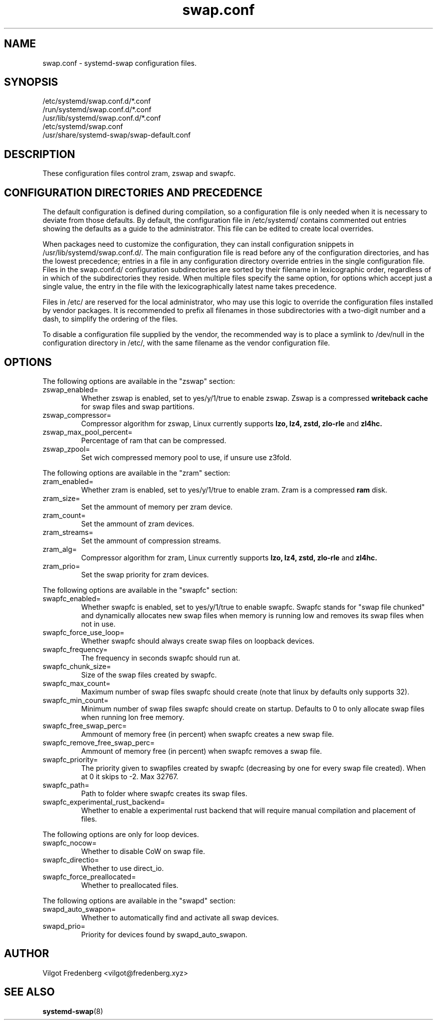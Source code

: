 .TH swap.conf 5 "JUNE 2020" "systemd-swap 4.2" swap.conf
.SH NAME
swap.conf \- systemd-swap configuration files.
.SH SYNOPSIS
.IP /etc/systemd/swap.conf.d/*.conf
.IP /run/systemd/swap.conf.d/*.conf
.IP /usr/lib/systemd/swap.conf.d/*.conf
.IP /etc/systemd/swap.conf
.IP /usr/share/systemd-swap/swap-default.conf
.SH DESCRIPTION
These configuration files control zram, zswap and swapfc.
.SH CONFIGURATION DIRECTORIES AND PRECEDENCE
.PP
The default configuration is defined during compilation, so a configuration file is only needed when it is necessary to deviate from those defaults. By default, the configuration file in /etc/systemd/ contains commented out entries showing the defaults as a guide to the administrator. This file can be edited to create local overrides.
.PP
When packages need to customize the configuration, they can install configuration snippets in /usr/lib/systemd/swap.conf.d/. The main configuration file is read before any of the configuration directories, and has the lowest precedence; entries in a file in any configuration directory override entries in the single configuration file. Files in the swap.conf.d/ configuration subdirectories are sorted by their filename in lexicographic order, regardless of in which of the subdirectories they reside. When multiple files specify the same option, for options which accept just a single value, the entry in the file with the lexicographically latest name takes precedence.
.PP
Files in /etc/ are reserved for the local administrator, who may use this logic to override the configuration files installed by vendor packages. It is recommended to prefix all filenames in those subdirectories with a two-digit number and a dash, to simplify the ordering of the files.
.PP
To disable a configuration file supplied by the vendor, the recommended way is to place a symlink to /dev/null in the configuration directory in /etc/, with the same filename as the vendor configuration file.
.SH OPTIONS
.PP
The following options are available in the "zswap" section:
.I
.IP zswap_enabled=
Whether zswap is enabled, set to yes/y/1/true to enable zswap.
Zswap is a compressed
.B writeback cache
for swap files and swap partitions.
.I
.IP zswap_compressor=
Compressor algorithm for zswap, Linux currently supports
.B lzo,
.B lz4,
.B zstd,
.B zlo-rle
and
.B zl4hc.
.I
.IP zswap_max_pool_percent=
Percentage of ram that can be compressed.
.I
.IP zswap_zpool=
Set wich compressed memory pool to use, if unsure use z3fold.
.PP
The following options are available in the "zram" section:
.I
.IP zram_enabled=
Whether zram is enabled, set to yes/y/1/true to enable zram.
Zram is a compressed
.B ram
disk.
.I
.IP zram_size=
Set the ammount of memory per zram device.
.I
.IP zram_count=
Set the ammount of zram devices.
.I
.IP zram_streams=
Set the ammount of compression streams.
.I
.IP zram_alg=
Compressor algorithm for zram, Linux currently supports
.B lzo,
.B lz4,
.B zstd,
.B zlo-rle
and
.B zl4hc.
.I
.IP zram_prio=
Set the swap priority for zram devices.
.PP
The following options are available in the "swapfc" section:
.I
.IP swapfc_enabled=
Whether swapfc is enabled, set to yes/y/1/true to enable swapfc. Swapfc stands for "swap file chunked" and dynamically allocates new swap files when memory is running low and removes its swap files when not in use.
.I
.IP swapfc_force_use_loop=
Whether swapfc should always create swap files on loopback devices.
.I
.IP swapfc_frequency=
The frequency in seconds swapfc should run at.
.I
.IP swapfc_chunk_size=
Size of the swap files created by swapfc.
.I
.IP swapfc_max_count=
Maximum number of swap files swapfc should create (note that linux by defaults only supports 32).
.I
.IP swapfc_min_count=
Minimum number of swap files swapfc should create on startup.
Defaults to 0 to only allocate swap files when running lon free memory.
.I
.IP swapfc_free_swap_perc=
Ammount of memory free (in percent) when swapfc creates a new swap file.
.I
.IP swapfc_remove_free_swap_perc=
Ammount of memory free (in percent) when swapfc removes a swap file.
.I
.IP swapfc_priority=
The priority given to swapfiles created by swapfc (decreasing by one for every swap file created). When at 0 it skips to -2. Max 32767.
.I
.IP swapfc_path=
Path to folder where swapfc creates its swap files.
.I
.IP swapfc_experimental_rust_backend=
Whether to enable a experimental rust backend that will require manual compilation and placement of files.
.PP
The following options are only for loop devices.
.I
.IP swapfc_nocow=
Whether to disable CoW on swap file.
.I
.IP swapfc_directio=
Whether to use direct_io.
.I
.IP swapfc_force_preallocated=
Whether to preallocated files.
.PP
The following options are available in the "swapd" section:
.I
.IP swapd_auto_swapon=
Whether to automatically find and activate all swap devices.
.I
.IP swapd_prio=
Priority for devices found by swapd_auto_swapon.
.SH AUTHOR
Vilgot Fredenberg <vilgot@fredenberg.xyz>
.SH "SEE ALSO"
.BR systemd-swap (8)
